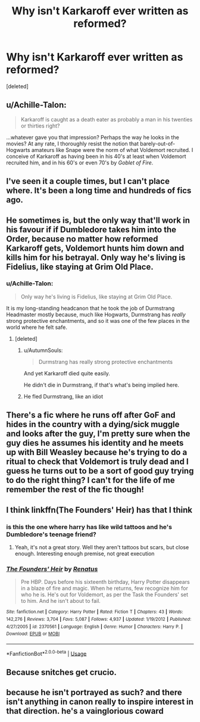 #+TITLE: Why isn't Karkaroff ever written as reformed?

* Why isn't Karkaroff ever written as reformed?
:PROPERTIES:
:Score: 18
:DateUnix: 1557173714.0
:DateShort: 2019-May-07
:FlairText: Discussion
:END:
[deleted]


** u/Achille-Talon:
#+begin_quote
  Karkaroff is caught as a death eater as probably a man in his twenties or thirties right?
#+end_quote

...whatever gave you that impression? Perhaps the way he looks in the movies? At any rate, I thoroughly resist the notion that barely-out-of-Hogwarts amateurs like Snape were the norm of what Voldemort recruited. I conceive of Karkaroff as having been in his 40's at least when Voldemort recruited him, and in his 60's or even 70's by /Goblet of Fire/.
:PROPERTIES:
:Author: Achille-Talon
:Score: 26
:DateUnix: 1557174802.0
:DateShort: 2019-May-07
:END:


** I've seen it a couple times, but I can't place where. It's been a long time and hundreds of fics ago.
:PROPERTIES:
:Author: rocketsp13
:Score: 3
:DateUnix: 1557176204.0
:DateShort: 2019-May-07
:END:


** He sometimes is, but the only way that'll work in his favour if if Dumbledore takes him into the Order, because no matter how reformed Karkaroff gets, Voldemort hunts him down and kills him for his betrayal. Only way he's living is Fidelius, like staying at Grim Old Place.
:PROPERTIES:
:Author: LittenInAScarf
:Score: 3
:DateUnix: 1557175423.0
:DateShort: 2019-May-07
:END:

*** u/Achille-Talon:
#+begin_quote
  Only way he's living is Fidelius, like staying at Grim Old Place.
#+end_quote

It is my long-standing headcanon that he took the job of Durmstrang Headmaster mostly because, much like Hogwarts, Durmstrang has /really/ strong protective enchantments, and so it was one of the few places in the world where he felt safe.
:PROPERTIES:
:Author: Achille-Talon
:Score: 18
:DateUnix: 1557177614.0
:DateShort: 2019-May-07
:END:

**** [deleted]
:PROPERTIES:
:Score: -1
:DateUnix: 1557177693.0
:DateShort: 2019-May-07
:END:

***** u/AutumnSouls:
#+begin_quote

  #+begin_quote
    Durmstrang has really strong protective enchantments
  #+end_quote

  And yet Karkaroff died quite easily.
#+end_quote

He didn't die in Durmstrang, if that's what's being implied here.
:PROPERTIES:
:Author: AutumnSouls
:Score: 14
:DateUnix: 1557178228.0
:DateShort: 2019-May-07
:END:


***** He fled Durmstrang, like an idiot
:PROPERTIES:
:Author: Slightly_Too_Heavy
:Score: 5
:DateUnix: 1557179552.0
:DateShort: 2019-May-07
:END:


** There's a fic where he runs off after GoF and hides in the country with a dying/sick muggle and looks after the guy, I'm pretty sure when the guy dies he assumes his identity and he meets up with Bill Weasley because he's trying to do a ritual to check that Voldemort is truly dead and I guess he turns out to be a sort of good guy trying to do the right thing? I can't for the life of me remember the rest of the fic though!
:PROPERTIES:
:Author: Kidsgetdownfromthere
:Score: 2
:DateUnix: 1557176813.0
:DateShort: 2019-May-07
:END:


** I think linkffn(The Founders' Heir) has that I think
:PROPERTIES:
:Author: AskMeAboutKtizo
:Score: 2
:DateUnix: 1557178255.0
:DateShort: 2019-May-07
:END:

*** is this the one where harry has like wild tattoos and he's Dumbledore's teenage friend?
:PROPERTIES:
:Author: mufasaLIVES
:Score: 2
:DateUnix: 1557180906.0
:DateShort: 2019-May-07
:END:

**** Yeah, it's not a great story. Well they aren't tattoos but scars, but close enough. Interesting enough premise, not great execution
:PROPERTIES:
:Author: AskMeAboutKtizo
:Score: 1
:DateUnix: 1557184724.0
:DateShort: 2019-May-07
:END:


*** [[https://www.fanfiction.net/s/2370561/1/][*/The Founders' Heir/*]] by [[https://www.fanfiction.net/u/801238/Renatus][/Renatus/]]

#+begin_quote
  Pre HBP. Days before his sixteenth birthday, Harry Potter disappears in a blaze of fire and magic. When he returns, few recognize him for who he is. He's out for Voldemort, as per the Task the Founders' set to him. And he isn't about to fail.
#+end_quote

^{/Site/:} ^{fanfiction.net} ^{*|*} ^{/Category/:} ^{Harry} ^{Potter} ^{*|*} ^{/Rated/:} ^{Fiction} ^{T} ^{*|*} ^{/Chapters/:} ^{43} ^{*|*} ^{/Words/:} ^{142,276} ^{*|*} ^{/Reviews/:} ^{3,704} ^{*|*} ^{/Favs/:} ^{5,087} ^{*|*} ^{/Follows/:} ^{4,937} ^{*|*} ^{/Updated/:} ^{1/19/2012} ^{*|*} ^{/Published/:} ^{4/27/2005} ^{*|*} ^{/id/:} ^{2370561} ^{*|*} ^{/Language/:} ^{English} ^{*|*} ^{/Genre/:} ^{Humor} ^{*|*} ^{/Characters/:} ^{Harry} ^{P.} ^{*|*} ^{/Download/:} ^{[[http://www.ff2ebook.com/old/ffn-bot/index.php?id=2370561&source=ff&filetype=epub][EPUB]]} ^{or} ^{[[http://www.ff2ebook.com/old/ffn-bot/index.php?id=2370561&source=ff&filetype=mobi][MOBI]]}

--------------

*FanfictionBot*^{2.0.0-beta} | [[https://github.com/tusing/reddit-ffn-bot/wiki/Usage][Usage]]
:PROPERTIES:
:Author: FanfictionBot
:Score: 1
:DateUnix: 1557178279.0
:DateShort: 2019-May-07
:END:


** Because snitches get crucio.
:PROPERTIES:
:Author: Archimand
:Score: 1
:DateUnix: 1557327647.0
:DateShort: 2019-May-08
:END:


** because he isn't portrayed as such? and there isn't anything in canon really to inspire interest in that direction. he's a vainglorious coward
:PROPERTIES:
:Author: j3llyf1shh
:Score: 1
:DateUnix: 1557189867.0
:DateShort: 2019-May-07
:END:
